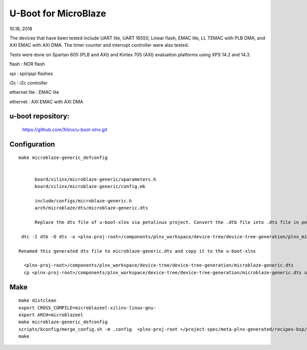 U-Boot for MicroBlaze
############################
10.18, 2018


The devices that have been tested include UART lite, UART 16550, Linear flash, EMAC lite, LL TEMAC with PLB DMA, and AXI EMAC with AXI DMA. The timer counter and interrupt controller were also tested.

Tests were done on Spartan 605 (PLB and AXI) and Kintex 705 (AXI) evaluation platforms using XPS 14.2 and 14.3.

flash : NOR flash

spi : 	spi/qspi flashes

i2c : 	i2c controller

ethernet lite : 	EMAC lite

ethernet : AXI EMAC with AXI DMA


u-boot repository:
=====================

   https://github.com/Xilinx/u-boot-xlnx.git


Configuration
====================

::

  make microblaze-generic_defconfig


	board/xilinx/microblaze-generic/xparameters.h
	board/xilinx/microblaze-generic/config.mk

	include/configs/microblaze-generic.h
	arch/microblaze/dts/microblaze-generic.dts

	Replace the dts file of u-boot-xlnx via petalinux project. Convert the .dtb file into .dts file in petalinux project

   dtc -I dtb -O dts -o <plnx-proj-root>/components/plnx_workspace/device-tree/device-tree-generation/plnx_microblaze-system.dts

  Renamed this generated dts file to microblaze-generic.dts and copy it to the u-boot-xlnx
    
    <plnx-proj-root>/components/plnx_workspace/device-tree/device-tree-generation/microblaze-generic.dts
    cp <plnx-proj-root>/components/plnx_workspace/device-tree/device-tree-generation/microblaze-generic.dts u-boot-xlnx/arch/microblaze/dts


Make
=============

::

	make distclean
	export CROSS_COMPILE=microblazeel-xilinx-linux-gnu-
	export ARCH=microblazeel
	make microblaze-generic_defconfig
	scripts/kconfig/merge_config.sh -m .config  <plnx-proj-root >/project-spec/meta-plnx-generated/recipes-bsp/u-boot/configs/config.cfg
	make

	
